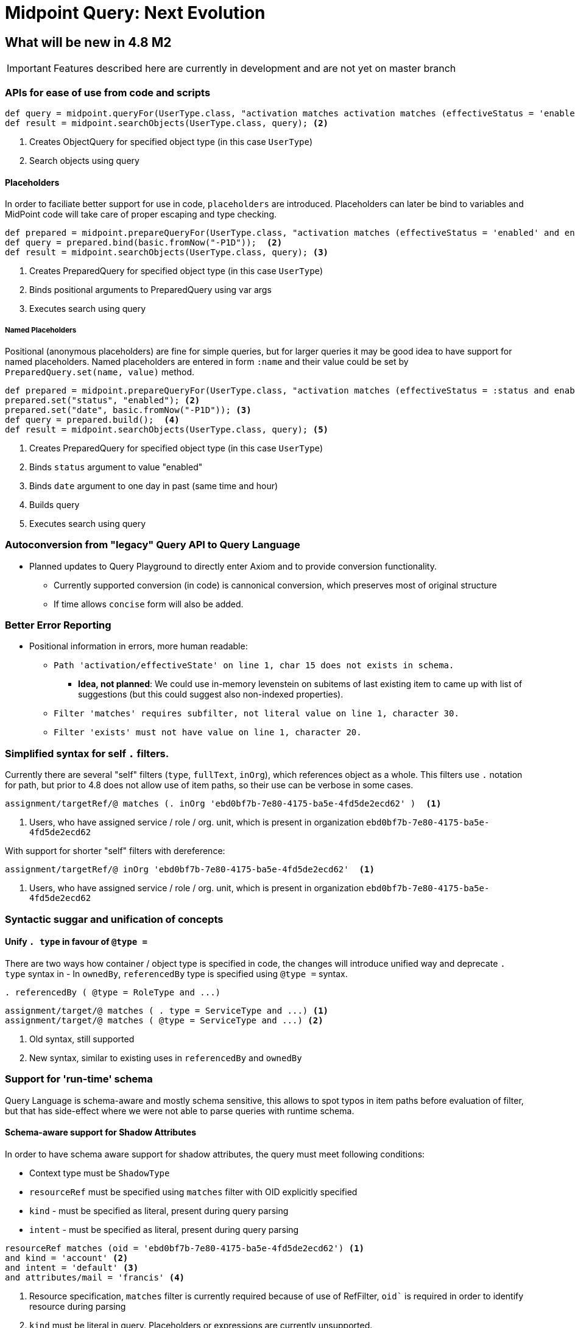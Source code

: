 = Midpoint Query: Next Evolution


== What will be new in 4.8 M2

IMPORTANT: Features described here are currently in development and are not yet on master branch

=== APIs for ease of use from code and scripts

[source, groovy]
----
def query = midpoint.queryFor(UserType.class, "activation matches activation matches (effectiveStatus = 'enabled' and enableTimestamp > '2022-05-10')") <1>
def result = midpoint.searchObjects(UserType.class, query); <2>
----
<1> Creates ObjectQuery for specified object type (in this case `UserType`) 
<2> Search objects using query


==== Placeholders

In order to faciliate better support for use in code, `placeholders` are introduced. Placeholders can later be bind to variables and MidPoint code will take care of proper escaping and type checking.

[source, groovy]
----
def prepared = midpoint.prepareQueryFor(UserType.class, "activation matches (effectiveStatus = 'enabled' and enableTimestamp > ?)"); <1>
def query = prepared.bind(basic.fromNow("-P1D"));  <2>
def result = midpoint.searchObjects(UserType.class, query); <3>
----
<1> Creates PreparedQuery for specified object type (in this case `UserType`) 
<2> Binds positional arguments to PreparedQuery using var args 
<3> Executes search using query

===== Named Placeholders

Positional (anonymous placeholders) are fine for simple queries, but for larger queries it may be good idea to have support for named placeholders.
Named placeholders are entered in form `:name` and their value could be set by `PreparedQuery.set(name, value)` method.


[source, groovy]
----
def prepared = midpoint.prepareQueryFor(UserType.class, "activation matches (effectiveStatus = :status and enableTimestamp > :date)"); <1>
prepared.set("status", "enabled"); <2>
prepared.set("date", basic.fromNow("-P1D")); <3>
def query = prepared.build();  <4>
def result = midpoint.searchObjects(UserType.class, query); <5>
----
<1> Creates PreparedQuery for specified object type (in this case `UserType`) 
<2> Binds `status` argument to value "enabled" 
<3> Binds `date` argument to one day in past (same time and hour) 
<4> Builds query
<5> Executes search using query


=== Autoconversion from "legacy" Query API to Query Language

*  Planned updates to Query Playground to directly enter Axiom and to provide conversion functionality. 
** Currently supported conversion (in code) is cannonical conversion, which preserves most of original structure
** If time allows `concise` form will also be added.




=== Better Error Reporting

* Positional information in errors, more human readable:

** `Path 'activation/effectiveState' on line 1, char 15 does not exists in schema.`
*** *Idea, not planned*: We could use in-memory levenstein on subitems of last existing item to came up with list of suggestions (but this could suggest also non-indexed properties).

** `Filter 'matches' requires subfilter, not literal value on line 1, character 30.`
** `Filter 'exists' must not have value on line 1, character 20.`


=== Simplified syntax for self `.` filters.

Currently there are several "self" filters (`type`, `fullText`, `inOrg`), which references object as a whole. This filters use `.` notation for path, but prior to 4.8 does not allow use of item paths, so their use can be verbose in some cases.

[source, axiom]
----
assignment/targetRef/@ matches (. inOrg 'ebd0bf7b-7e80-4175-ba5e-4fd5de2ecd62' )  <1>
----
<1> Users, who have assigned service / role / org. unit, which is present in organization `ebd0bf7b-7e80-4175-ba5e-4fd5de2ecd62`

With support for shorter "self" filters with dereference: 

[source, axiom]
----
assignment/targetRef/@ inOrg 'ebd0bf7b-7e80-4175-ba5e-4fd5de2ecd62'  <1>
----
<1> Users, who have assigned service / role / org. unit, which is present in organization `ebd0bf7b-7e80-4175-ba5e-4fd5de2ecd62`


=== Syntactic suggar and unification of concepts

==== Unify `. type` in favour of `@type =`

There are two ways how container / object type is specified in code, the changes will introduce unified way and deprecate `. type` syntax in 
 - In `ownedBy`, `referencedBy` type is specified using `@type =` syntax.


[source, axiom]
----
. referencedBy ( @type = RoleType and ...)
----

[source, axiom]
----
assignment/target/@ matches ( . type = ServiceType and ...) <1>
assignment/target/@ matches ( @type = ServiceType and ...) <2>
----
<1> Old syntax, still supported
<2> New syntax, similar to existing uses in `referencedBy` and `ownedBy`


=== Support for 'run-time' schema

Query Language is schema-aware and mostly schema sensitive, this allows to spot typos in item paths before evaluation of filter, but that has side-effect where we were not able to parse queries with runtime schema. 


==== Schema-aware support for Shadow Attributes

In order to have schema aware support for shadow attributes, the  query must meet following conditions: 

* Context type must be `ShadowType`
* `resourceRef` must be specified using `matches` filter with OID explicitly specified
* `kind` - must be specified as literal, present during query parsing
* `intent` - must be specified as literal, present during query parsing


[source, axiom]
----
resourceRef matches (oid = 'ebd0bf7b-7e80-4175-ba5e-4fd5de2ecd62') <1>
and kind = 'account' <2>
and intent = 'default' <3>
and attributes/mail = 'francis' <4>
----
<1> Resource specification, `matches` filter is currently required because of use of RefFilter, `oid`` is required in order to identify resource during parsing
<2>  `kind` must be literal in query. Placeholders or expressions are currently unsupported.
<3> `intent` must be literal in query. Placeholders or expressions are currently unsupported.
<4> `search`` in attributes container. Here we can use items from resource schema and placeholders and expressions are supported (based on use). 

==== Schema-unaware support for Shadow Attributes

If schema-unaware support for shadow attributes is requested, the Query parsing will not be able to verify validity of provided paths in filter and will
treat everything  as existing anyXSD properties.

== Discussions

=== Named Placeholders vs. Variables

*Named Placeholders* seems to be very similar concept to *variables* (existing concept in midPoint), so *Named Placeholders* could be potentially dropped
in favour of *variables*, but there are possible differences:

* Placeholders were intended to be light-weight, suport only simple values
* Their evaluation is simple mapping of user-provided (code) values in scripts, instead of relying of heavy weight evaluation.

== Technicalities (for Developers)

=== Real metamodel behind Queries in midPoint

In reality, the legacy Query API does not reflect real metamodel, which is actually behind use and behavior of filters.

NOTE: This section is WIP. To distinguish between new and old terms lets use `condition` for new terms.




* *Condition* - Basic part of filter in Query.
** *Logical Condition* (`and`, `or`, `not` )
*** Special Logical Conditions (this were not present in Query Language)
**** *All*
**** *None*
**** *Undefined*

** *Value Condition* - Value conditions usually have three parts: item locator, condition type and condition value specification (eg. value used to compare)
*** *Simple Value Condition* ( `=`, `<`, `>`, `!=`, `<=`, `>=`, `in`, `contains`, `startsWith`, `endsWith` )
*** *Structured Value Condition*
**** ExistsFilter, RefFilter, MatchesFilter

* *Item Locator*
** *Self* - `.` symbol, represent context object itself
** *Item Path* - Explicitly specified item path in query. Item Path is relative to context item.
** *Special locators*
*** *Owned By* - Equivalent to `..` item path, but also aware of location (item path) on which context item is present. 
*** *Referenced By* - Context items are midPoint objects, which references current object. 
*** *Dereference* - Context item is object, which is referenced by reference on specified path.

* *Value Specification*
** *Literal Value* - Normal value,embeded in query text, such as `"Administrator"` or `"2012-09-12"`. 
** *Placeholder* - Placeholder, which needs to be bound to literal value supplied by user code. Placeholders are schema-aware and thus can perform some sanity checks, before query is evaluated.
*** *Unnamed (Positional) Placeholder* -  `?` Symbol. Positional placeholder, which does not have name assigned.
*** *Named Placeholder* - identifier prefixed with `:` symbol. Placeholder is named. (Discussion: this seems similar to )
** *Item Path* - Item path relative to context item
** *Expression* - Heavy-weight expressions supported in midPoint, currently we explicitly support 3 expression types.
*** *Constant* - Constant
*** *Variable* - Variable expression, identified with path starting with `$` 
*** *Script* - Script expression, this could be groovy (by default)

.Filter By Item Locators
* *Self* - `inOid`, `ownerOid`, `type`, `fullText`

